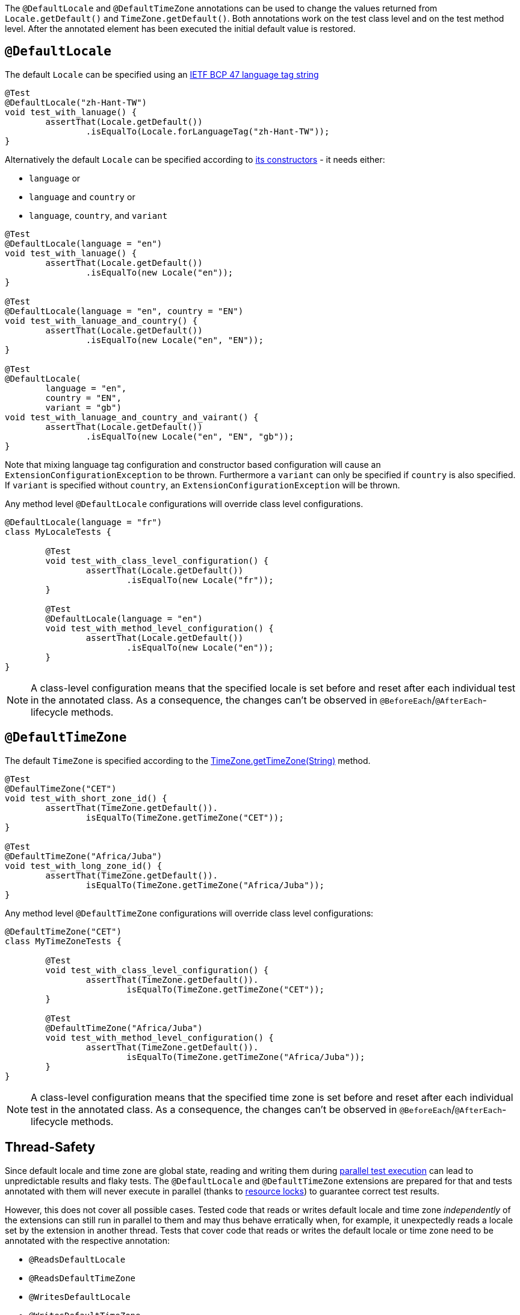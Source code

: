 :page-title: Default Locale and TimeZone
:page-description: Extends JUnit Jupiter with `@DefaultLocale`, `@DefaultTimeZone`, which change the values returned from Locale.getDefault() and TimeZone.getDefault()

The `@DefaultLocale` and `@DefaultTimeZone` annotations can be used to change the values returned from `Locale.getDefault()` and `TimeZone.getDefault()`.
Both annotations work on the test class level and on the test method level.
After the annotated element has been executed the initial default value is restored.

== `@DefaultLocale`

The default `Locale` can be specified using an https://docs.oracle.com/javase/8/docs/api/java/util/Locale.html#forLanguageTag-java.lang.String-[IETF BCP 47 language tag string]

[source,java]
----
@Test
@DefaultLocale("zh-Hant-TW")
void test_with_lanuage() {
	assertThat(Locale.getDefault())
		.isEqualTo(Locale.forLanguageTag("zh-Hant-TW"));
}
----

Alternatively the default `Locale` can be specified according to https://docs.oracle.com/javase/8/docs/api/java/util/Locale.html#constructor.summary[its constructors] - it needs either:

* `language` or
* `language` and `country` or
* `language`, `country`, and `variant`

[source,java]
----
@Test
@DefaultLocale(language = "en")
void test_with_lanuage() {
	assertThat(Locale.getDefault())
		.isEqualTo(new Locale("en"));
}

@Test
@DefaultLocale(language = "en", country = "EN")
void test_with_lanuage_and_country() {
	assertThat(Locale.getDefault())
		.isEqualTo(new Locale("en", "EN"));
}

@Test
@DefaultLocale(
	language = "en",
	country = "EN",
	variant = "gb")
void test_with_lanuage_and_country_and_vairant() {
	assertThat(Locale.getDefault())
		.isEqualTo(new Locale("en", "EN", "gb"));
}
----

Note that mixing language tag configuration and constructor based configuration will cause an `ExtensionConfigurationException` to be thrown.
Furthermore a `variant` can only be specified if `country` is also specified.
If `variant` is specified without `country`, an `ExtensionConfigurationException` will be thrown.

Any method level `@DefaultLocale` configurations will override class level configurations.

[source,java]
----
@DefaultLocale(language = "fr")
class MyLocaleTests {

	@Test
	void test_with_class_level_configuration() {
		assertThat(Locale.getDefault())
			.isEqualTo(new Locale("fr"));
	}

	@Test
	@DefaultLocale(language = "en")
	void test_with_method_level_configuration() {
		assertThat(Locale.getDefault())
			.isEqualTo(new Locale("en"));
	}
}
----

NOTE: A class-level configuration means that the specified locale is set before and reset after each individual test in the annotated class.
As a consequence, the changes can't be observed in `@BeforeEach`/`@AfterEach`-lifecycle methods.

== `@DefaultTimeZone`

The default `TimeZone` is specified according to the https://docs.oracle.com/javase/8/docs/api/java/util/TimeZone.html#getTimeZone(java.lang.String)[TimeZone.getTimeZone(String)] method.

[source,java]
----
@Test
@DefaulTimeZone("CET")
void test_with_short_zone_id() {
	assertThat(TimeZone.getDefault()).
		isEqualTo(TimeZone.getTimeZone("CET"));
}

@Test
@DefaultTimeZone("Africa/Juba")
void test_with_long_zone_id() {
	assertThat(TimeZone.getDefault()).
		isEqualTo(TimeZone.getTimeZone("Africa/Juba"));
}
----

Any method level `@DefaultTimeZone` configurations will override class level configurations:

[source,java]
----
@DefaultTimeZone("CET")
class MyTimeZoneTests {

	@Test
	void test_with_class_level_configuration() {
		assertThat(TimeZone.getDefault()).
			isEqualTo(TimeZone.getTimeZone("CET"));
	}

	@Test
	@DefaultTimeZone("Africa/Juba")
	void test_with_method_level_configuration() {
		assertThat(TimeZone.getDefault()).
			isEqualTo(TimeZone.getTimeZone("Africa/Juba"));
	}
}
----

NOTE: A class-level configuration means that the specified time zone is set before and reset after each individual test in the annotated class.
As a consequence, the changes can't be observed in `@BeforeEach`/`@AfterEach`-lifecycle methods.

== Thread-Safety

Since default locale and time zone are global state, reading and writing them during https://junit.org/junit5/docs/current/user-guide/#writing-tests-parallel-execution[parallel test execution] can lead to unpredictable results and flaky tests.
The `@DefaultLocale` and `@DefaultTimeZone` extensions are prepared for that and tests annotated with them will never execute in parallel (thanks to https://junit.org/junit5/docs/current/api/org.junit.jupiter.api/org/junit/jupiter/api/parallel/ResourceLock.html[resource locks]) to guarantee correct test results.

However, this does not cover all possible cases.
Tested code that reads or writes default locale and time zone _independently_ of the extensions can still run in parallel to them and may thus behave erratically when, for example, it unexpectedly reads a locale set by the extension in another thread.
Tests that cover code that reads or writes the default locale or time zone need to be annotated with the respective annotation:

* `@ReadsDefaultLocale`
* `@ReadsDefaultTimeZone`
* `@WritesDefaultLocale`
* `@WritesDefaultTimeZone`

Tests annotated in this way will never execute in parallel with tests annotated with `@DefaultLocale` or `@DefaultTimeZone`.
